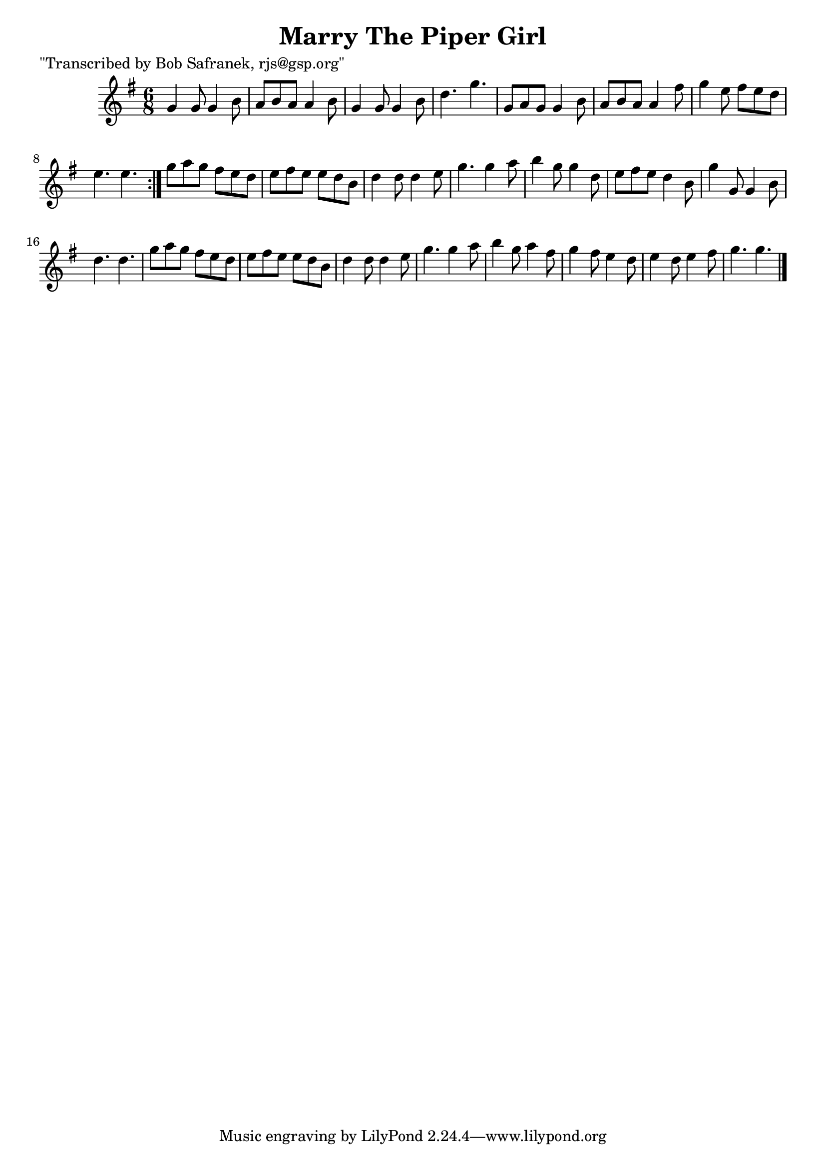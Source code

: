 
\version "2.16.2"
% automatically converted by musicxml2ly from xml/1822_bs.xml

%% additional definitions required by the score:
\language "english"


\header {
    poet = "\"Transcribed by Bob Safranek, rjs@gsp.org\""
    encoder = "abc2xml version 63"
    encodingdate = "2015-01-25"
    title = "Marry The Piper Girl"
    }

\layout {
    \context { \Score
        autoBeaming = ##f
        }
    }
PartPOneVoiceOne =  \relative g' {
    \repeat volta 2 {
        \key g \major \time 6/8 g4 g8 g4 b8 | % 2
        a8 [ b8 a8 ] a4 b8 | % 3
        g4 g8 g4 b8 | % 4
        d4. g4. | % 5
        g,8 [ a8 g8 ] g4 b8 | % 6
        a8 [ b8 a8 ] a4 fs'8 | % 7
        g4 e8 fs8 [ e8 d8 ] | % 8
        e4. e4. }
    | % 9
    g8 [ a8 g8 ] fs8 [ e8 d8 ] | \barNumberCheck #10
    e8 [ fs8 e8 ] e8 [ d8 b8 ] | % 11
    d4 d8 d4 e8 | % 12
    g4. g4 a8 | % 13
    b4 g8 g4 d8 | % 14
    e8 [ fs8 e8 ] d4 b8 | % 15
    g'4 g,8 g4 b8 | % 16
    d4. d4. | % 17
    g8 [ a8 g8 ] fs8 [ e8 d8 ] | % 18
    e8 [ fs8 e8 ] e8 [ d8 b8 ] | % 19
    d4 d8 d4 e8 | \barNumberCheck #20
    g4. g4 a8 | % 21
    b4 g8 a4 fs8 | % 22
    g4 fs8 e4 d8 | % 23
    e4 d8 e4 fs8 | % 24
    g4. g4. \bar "|."
    }


% The score definition
\score {
    <<
        \new Staff <<
            \context Staff << 
                \context Voice = "PartPOneVoiceOne" { \PartPOneVoiceOne }
                >>
            >>
        
        >>
    \layout {}
    % To create MIDI output, uncomment the following line:
    %  \midi {}
    }

